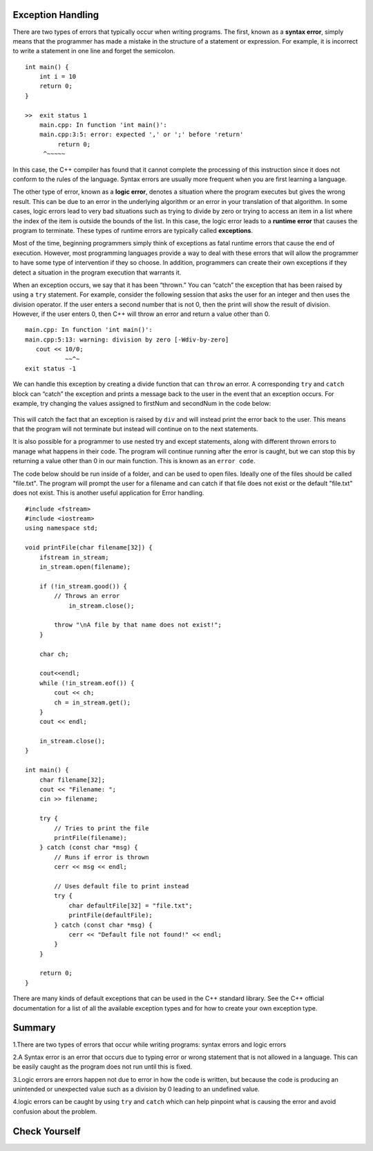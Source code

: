 ..  Copyright (C)  Brad Miller, David Ranum
    This work is licensed under the Creative Commons Attribution-NonCommercial-ShareAlike 4.0 International License. To view a copy of this license, visit http://creativecommons.org/licenses/by-nc-sa/4.0/.

Exception Handling
~~~~~~~~~~~~~~~~~~

There are two types of errors that typically occur when writing
programs. The first, known as a **syntax error**, simply means that the
programmer has made a mistake in the structure of a statement or
expression. For example, it is incorrect to write a statement in one line and
forget the semicolon.

::

    int main() {
        int i = 10
        return 0;
    }

    >>  exit status 1
        main.cpp: In function 'int main()':
        main.cpp:3:5: error: expected ',' or ';' before 'return'
             return 0;
         ^~~~~~

In this case, the C++ compiler has found that it cannot complete
the processing of this instruction since it does not conform to the
rules of the language. Syntax errors are usually more frequent when you
are first learning a language.

The other type of error, known as a **logic error**, denotes a situation
where the program executes but gives the wrong result. This can be due
to an error in the underlying algorithm or an error in your translation
of that algorithm. In some cases, logic errors lead to very bad
situations such as trying to divide by zero or trying to access an item
in a list where the index of the item is outside the bounds of the list.
In this case, the logic error leads to a **runtime error** that causes the
program to terminate. These types of runtime errors are typically called
**exceptions**.

Most of the time, beginning programmers simply think of exceptions as
fatal runtime errors that cause the end of execution. However, most
programming languages provide a way to deal with these errors that will
allow the programmer to have some type of intervention if they so
choose. In addition, programmers can create their own exceptions if they
detect a situation in the program execution that warrants it.

When an exception occurs, we say that it has been “thrown.” You can
“catch” the exception that has been raised by using a ``try``
statement. For example, consider the following session that asks the
user for an integer and then uses the division operator.
If the user enters a second number that is not 0, then the print will show the result of division.
However, if the user enters 0, then C++ will throw an error and return a value other than 0.

::

    main.cpp: In function 'int main()':
    main.cpp:5:13: warning: division by zero [-Wdiv-by-zero]
       cout << 10/0;
               ~~^~
    exit status -1

We can handle this exception by creating a divide function that can
``throw`` an error. A corresponding ``try`` and ``catch`` block can “catch” the exception
and prints a message back to the user in the event that an exception
occurs. For example, try changing the values assigned to firstNum and secondNum
in the code below:

.. _lst_divisioncode:

  .. activecode:: divisionErr_cpp
    :caption: Error Handling for Division
    :language: cpp

    #include <iostream>
    using namespace std;

    double div(double num1, double num2) {
    	if (num2 == 0) {
    		// If the second number is 0, throw this error
    		throw "Cannot divide by 0!\n";
    	}

    	return num1 / num2;
    }

    int main() {
        // Get input from the user
    	float firstNum=10;
      float secondNum=0;

    	try {
    		// Attempt to divide the two numbers
    		double result = div(firstNum, secondNum);
    		cout << "result of division: " << result << endl;

    	} catch (const char *err) {
    		// If an error is thrown, print it
    		cout << err;
    	}

    	return 0;
    }

This will catch the fact that an exception is raised by ``div`` and will
instead print the error back to the user.
This means that the program will not terminate but instead will continue
on to the next statements.

It is also possible for a programmer to use nested try and except statements,
along with different thrown errors to manage what happens in their code. The program
will continue running after the error is caught, but we can stop this by returning
a value other than 0 in our main function. This is known as an ``error code``.

The code below should be run inside of a folder, and can be used to open files.
Ideally one of the files should be called "file.txt". The program will prompt
the user for a filename and can catch if that file does not exist or the default
"file.txt" does not exist. This is another useful application for Error handling.

::

    #include <fstream>
    #include <iostream>
    using namespace std;

    void printFile(char filename[32]) {
        ifstream in_stream;
        in_stream.open(filename);

        if (!in_stream.good()) {
            // Throws an error
                in_stream.close();

            throw "\nA file by that name does not exist!";
        }

        char ch;

        cout<<endl;
        while (!in_stream.eof()) {
            cout << ch;
            ch = in_stream.get();
        }
        cout << endl;

        in_stream.close();
    }

    int main() {
        char filename[32];
        cout << "Filename: ";
        cin >> filename;

        try {
            // Tries to print the file
            printFile(filename);
        } catch (const char *msg) {
            // Runs if error is thrown
            cerr << msg << endl;

            // Uses default file to print instead
            try {
                char defaultFile[32] = "file.txt";
                printFile(defaultFile);
            } catch (const char *msg) {
                cerr << "Default file not found!" << endl;
            }
        }

        return 0;
    }


There are many kinds of default exceptions that can be used in the C++ standard library.
See the C++ official documentation for a list
of all the available exception types and for how to create your own exception type.

Summary
~~~~~~~~~~~~

1.There are two types of errors that occur while writing programs: syntax errors and logic errors

2.A Syntax error is an error that occurs due to typing error or wrong statement that is not allowed in a language. This can be easily caught as the program does not run until this is fixed.

3.Logic errors are errors happen not due to error in how the code is written, but because the code is producing an unintended or unexpected value such as a division by 0 leading to an undefined value.

4.logic errors can be caught by using ``try`` and ``catch`` which can help pinpoint what is causing the error and avoid confusion about the problem.


Check Yourself
~~~~~~~~~~~~~~
.. clickablearea:: syntax_error
    :question: Click on where a syntax error would occur in the following code.
    :iscode:
    :feedback: Remember, syntax errors occur more for people learning a new language.

    :click-incorrect:int age = 12;:endclick:
    :click-incorrect:if (age > 18) {:endclick:
    :click-incorrect:cout << "You can vote in the U.S!";}:endclick:
    :click-incorrect:else {:endclick:
    :click-correct:cout<< You cannot vote in the U.S yet.;:endclick:
    }

.. clickablearea:: logic_error
    :question: Click on where a logic error would occur in the following code.
    :iscode:
    :feedback: If we want the code to say when we can vote, what cases should it say when can and cannot?

    :click-correct:int age = 18;:endclick:
    :click-incorrect:if (age > 18) {:endclick:
    :click-incorrect:cout << "You can vote in the U.S!";}:endclick:
    :click-incorrect:else {:endclick:
    :click-incorrect:cout<< You cannot vote in the U.S yet.;:endclick:
    }
